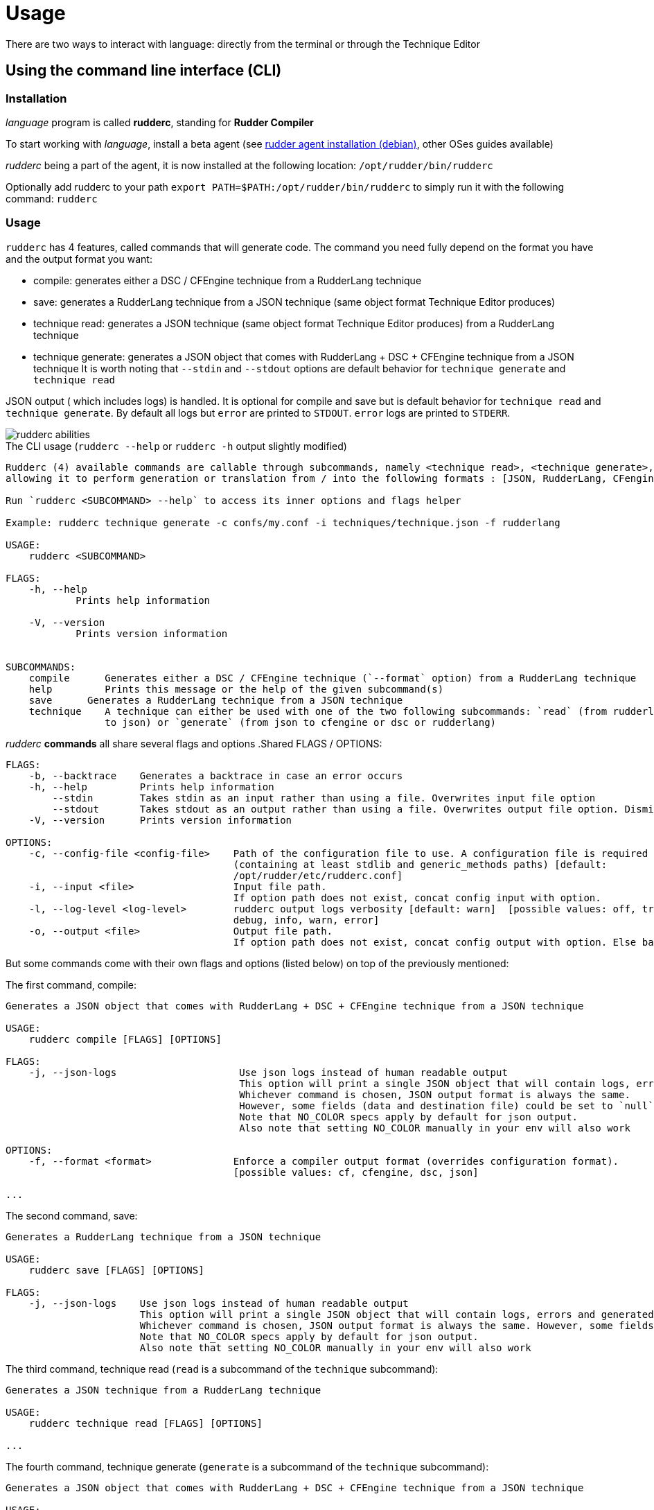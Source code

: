 = Usage

There are two ways to interact with language: directly from the terminal or through the Technique Editor

== Using the command line interface (CLI)

=== Installation

_language_ program is called *rudderc*, standing for *Rudder Compiler*

To start working with _language_, install a beta agent (see link:https://docs.rudder.io/history/6.1/reference/6.1/installation/agent/debian.html[rudder agent installation (debian)], other OSes guides available)

_rudderc_ being a part of the agent, it is now installed at the following location: `/opt/rudder/bin/rudderc`

Optionally add rudderc to your path `export PATH=$PATH:/opt/rudder/bin/rudderc` to simply run it with the following command: `rudderc`

=== Usage

`rudderc` has 4 features, called commands that will generate code. The command you need fully depend on the format you have and the output format you want:

* compile: generates either a DSC / CFEngine technique from a RudderLang technique
* save: generates a RudderLang technique from a JSON technique (same object format Technique Editor produces)
* technique read: generates a JSON technique (same object format Technique Editor produces) from a RudderLang technique
* technique generate: generates a JSON object that comes with RudderLang + DSC + CFEngine technique from a JSON technique
It is worth noting that `--stdin` and `--stdout` options are default behavior for `technique generate` and `technique read`

JSON output ( which includes logs) is handled. It is optional for compile and save but is default behavior for `technique read` and `technique generate`.
By default all logs but `error` are printed to `STDOUT`. `error` logs are printed to `STDERR`.

[align=center]
image::rudderc-simple.svg[rudderc abilities]

.The CLI usage (`rudderc --help` or `rudderc -h` output slightly modified)
----
Rudderc (4) available commands are callable through subcommands, namely <technique read>, <technique generate>, <save>, <compile>,
allowing it to perform generation or translation from / into the following formats : [JSON, RudderLang, CFengine, DSC].

Run `rudderc <SUBCOMMAND> --help` to access its inner options and flags helper

Example: rudderc technique generate -c confs/my.conf -i techniques/technique.json -f rudderlang

USAGE:
    rudderc <SUBCOMMAND>

FLAGS:
    -h, --help       
            Prints help information

    -V, --version    
            Prints version information


SUBCOMMANDS:
    compile      Generates either a DSC / CFEngine technique (`--format` option) from a RudderLang technique
    help         Prints this message or the help of the given subcommand(s)
    save      Generates a RudderLang technique from a JSON technique
    technique    A technique can either be used with one of the two following subcommands: `read` (from rudderlang
                 to json) or `generate` (from json to cfengine or dsc or rudderlang)
----
_rudderc_ *commands* all share several flags and options
.Shared FLAGS / OPTIONS:
----
FLAGS:
    -b, --backtrace    Generates a backtrace in case an error occurs
    -h, --help         Prints help information
        --stdin        Takes stdin as an input rather than using a file. Overwrites input file option
        --stdout       Takes stdout as an output rather than using a file. Overwrites output file option. Dismiss logs directed to stdout. Errors are kept since they are printed to stderr
    -V, --version      Prints version information

OPTIONS:
    -c, --config-file <config-file>    Path of the configuration file to use. A configuration file is required
                                       (containing at least stdlib and generic_methods paths) [default:
                                       /opt/rudder/etc/rudderc.conf]
    -i, --input <file>                 Input file path.
                                       If option path does not exist, concat config input with option.
    -l, --log-level <log-level>        rudderc output logs verbosity [default: warn]  [possible values: off, trace,
                                       debug, info, warn, error]
    -o, --output <file>                Output file path.
                                       If option path does not exist, concat config output with option. Else base output on input.
----

But some commands come with their own flags and options (listed below) on top of the previously mentioned:

.The first command, compile:
----
Generates a JSON object that comes with RudderLang + DSC + CFEngine technique from a JSON technique

USAGE:
    rudderc compile [FLAGS] [OPTIONS]

FLAGS:
    -j, --json-logs                     Use json logs instead of human readable output
                                        This option will print a single JSON object that will contain logs, errors and generated data (or the file where it has been generated).
                                        Whichever command is chosen, JSON output format is always the same.
                                        However, some fields (data and destination file) could be set to `null`, make sure to handle `null`s properly
                                        Note that NO_COLOR specs apply by default for json output.
                                        Also note that setting NO_COLOR manually in your env will also work

OPTIONS:
    -f, --format <format>              Enforce a compiler output format (overrides configuration format).
                                       [possible values: cf, cfengine, dsc, json]

...
----
.The second command, save:
----
Generates a RudderLang technique from a JSON technique

USAGE:
    rudderc save [FLAGS] [OPTIONS]

FLAGS:
    -j, --json-logs    Use json logs instead of human readable output
                       This option will print a single JSON object that will contain logs, errors and generated data (or the file where it has been generated).
                       Whichever command is chosen, JSON output format is always the same. However, some fields (data and destination file) could be set to `null`, make sure to handle `null`s properly
                       Note that NO_COLOR specs apply by default for json output.
                       Also note that setting NO_COLOR manually in your env will also work
----
.The third command, technique read (`read` is a subcommand of the `technique` subcommand):
----
Generates a JSON technique from a RudderLang technique

USAGE:
    rudderc technique read [FLAGS] [OPTIONS]

...
----
.The fourth command, technique generate (`generate` is a subcommand of the `technique` subcommand):
----
Generates a JSON object that comes with RudderLang + DSC + CFEngine technique from a JSON technique

USAGE:
    rudderc technique generate [FLAGS] [OPTIONS]

...
----


Most options are pretty straightforward but some explanations might help:

* Flags and options must be written in `kebab-case`
* A configuration file is required because _rudderc_ needs its own libraries to work (default path should point to an already working _Rudder_ configuration if _rudder agent_ was installed like previously suggested)
* Configuration can define flags and options but CLI will always overwrite config defined ones. ie: CLI `--output` > config `output`
* `--stdin` > `--input`
* `--stdout` > --output > `input` as destination with updated extension
* `--format` > `--output` technique extension
* `--log-levels` are ordered (trace > debug > info > warn > error) which means `info` includes `warn` and `error`
* `--stdin` is designed to work with pipes (ex: `cat file.rd` | rudderc compile -c file.conf -f cf`), it won't wait for an input. Higher priority than `--input` option
* `--stdout` will dismiss any kind of logs, including errors. Only thing that will be printed to terminal is the expected result. If empty, try again with a log, there is an error. Higher priority than `--output` option

==== Options: how are input, output and format dealt with:

Internally for input the compiler looks for an existing file until it founds one, in the following order:
* solely from the CLI input option
* join configuration input as dir + CLI input option
* solely from the configuration input (if the file exists)
* if none worked, error

Internally for output, the compiler looks for an existing path to write a file on, until it founds one:
* solely from the CLI output option
* join configuration output as dir + CLI output option
* solely from the configuration output
* uses input and only updates the extension 
* if none worked, error

Internally for format when required (`compile`):
* for any command but `compile`, format is set by the program 
* compile command: explicit CLI `--format` option. Note that values are limited. 
* compile command: output file extension is used
* if none worked, error


==== Configuration file

A configuration file is required because _rudderc_ needs its own libraries to work.

Entire _language_ environment is already set up alongside the agent: this includes all needed libraries and a configuration file with preset paths.

.default configuration file
[source,toml]
----
[shared]
stdlib="libs/"
cfengine_methods="repos/ncf/tree/30_generic_methods/"
alt_cfengine_methods="repos/dsc/plugin/ncf/30_generic_methods/"
dsc_methods="repos/dsc/packaging/Files/share/initial-policy/ncf/30_generic_methods/"

[compile]
input="tests/techniques/simplest/technique.rd"
output="tests/techniques/simplest/technique.rd.cf"

[save]
input="tests/techniques/simplest/technique.cf"
output="tests/techniques/simplest/technique.cf.rd"

[technique_read]
input="tests/techniques/simplest/technique.rd"
output="tests/techniques/simplest/technique.rd.json"

[technique_generate]
input="tests/techniques/simplest/technique.json"
output="tests/techniques/simplest/technique_array.json"

[testing_loop]
cfengine="/opt/rudder/bin/cf-promises"
ncf_tools="repos/ncf/tools/"
py_modules="tools/"


----

The configuration file can be used to shorten arguments.

There is a table for each command (`compile`, `technique_read`, `technique_generate`, `save`), that can hold their own two limited fields: `input` and `output`.
Meaningful usage is that these two fields are paths that are completed by CLI filenames: `--input <file>` / `--output <file>` CLI options.
In other words: config options are paths (directories), to which is joined the cli option.
But configure it using a file and not use the CLI options will work.

==== Compilation examples

Below, 5 ways to use the compiler

===== Required: a config file to work on a local environment: 

.tools/my.conf
[source,toml]
----
[shared]
stdlib="libs/"
cfengine_methods="repos/ncf/tree/30_generic_methods/"
alt_cfengine_methods="repos/dsc/plugin/ncf/30_generic_methods/"
dsc_methods="repos/dsc/packaging/Files/share/initial-policy/ncf/30_generic_methods/"
----

===== CLI full version
----
rudderc compile --json-log --log-level debug --config-file tools/my.conf --input tests/techniques/technique.rd --output tests/techniques/technique.rd.dsc --format dsc
----

===== CLI shortened version
----
rudderc compile -j -l debug -c tools/my.conf -i tests/techniques/technique.rd -f dsc
----

What it means:

* Compiles `tests/techniques/technique.rd` (`-i`) into `tests/techniques/technique.rd.dsc` (output based on input),
* Use the configuration file located at `./tools/my.conf` (`-c`),
* Output technique format is DSC (`--format`). Note that this parameter is optional since `-d` defines the right technique format by its extension
* Output log format is JSON (`-j`),
* The following log levels: error, warn, info, debug will be printed to the terminal

===== CLI + config shortened version

By using an adapted configuration file, it can be simplified:

.tools/myconf
[source,toml]
----
[shared]
    stdlib="libs/" # only required field for rudderc

[compile]
    input="tests/techniques/"
    output="tests/techniques/"
----

Lightest compilation using CLI.
----
rudderc -j -l debug -c tools/myconf -i technique.rd
----

Input will be a concatenation of config and cli: `tests/techniques/technique.rd`. Output still based on input.

===== config + CLI shortest version

By using an adapted configuration file, it can be simplified:

.tools/myconf
[source,toml]
----
[shared]
    stdlib="libs/" # only required field for rudderc

[compile]
    input="rl/technique.rd"
    output="dsc/technique.rd.dsc"
----

Lightest compilation using CLI.
----
rudderc -j -l debug -c tools/myconf
----

==== JSON Output

If you decided to go with the `--json-output` option, it means output will consist of a single JSON object:

.STDOUT
[source,json]
----
{
  "command": "compile",
  "time": "1600331631367",
  "status": "success",
  "source": "tests/techniques/simplest/technique.rd",
  "logs": [],
  "data": [
    {
      "format": "DSC",
      "destination": "tests/techniques/6.1.rc5/technique.dsc",
      "content": null
    }
  ],
  "errors": []
}
----

* Output always use the same squeleton which is the one you just read.
* `data` field:
** Length always 0 in case of error # TODO check for technique generate
** Length always 3 when `technique generate called`
** Length always 1 in any other case since other commands only generate 1 format
* `content` field is null if its content has successfully been written to a file
* `destination` field is null if content is directly written in the JSON
* `errors` field is an array of strings
# TODO log field

== Using the technique editor

_rudderc_ is called from the _Technique Editor_ as a backend program every time a technique is saved. For now it only is a testing loop. Once fully released, every technique will directly be saved using _language_

NOTE: This testing loop generates two _CFEngine_ techniques, one using the usual _ncf_ framework and an other one using _language_. The two are then compared.

Since the Technique Editor is meant to simplify methods generation no _language_ code is written (the language is fully abstracted). It is used as an internal _CFEngine_ generator
